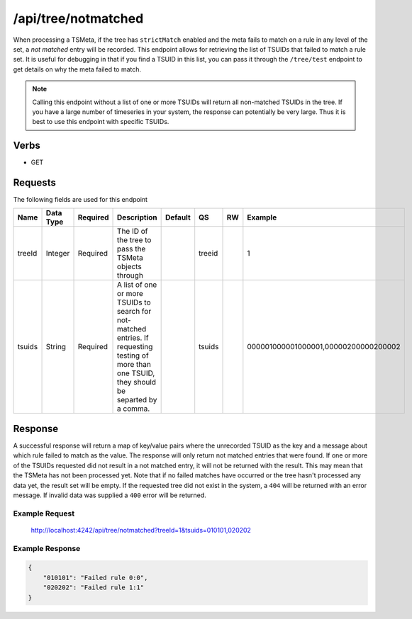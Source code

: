 /api/tree/notmatched
====================

When processing a TSMeta, if the tree has ``strictMatch`` enabled and the meta fails to match on a rule in any level of the set, a *not matched* entry will be recorded. This endpoint allows for retrieving the list of TSUIDs that failed to match a rule set. It is useful for debugging in that if you find a TSUID in this list, you can pass it through the ``/tree/test`` endpoint to get details on why the meta failed to match.

.. NOTE:: Calling this endpoint without a list of one or more TSUIDs will return all non-matched TSUIDs in the tree. If you have a large number of timeseries in your system, the response can potentially be very large. Thus it is best to use this endpoint with specific TSUIDs.
   
Verbs
-----

* GET

Requests
--------

The following fields are used for this endpoint

.. csv-table::
  :header: "Name", "Data Type", "Required", "Description", "Default", "QS", "RW", "Example"
  :widths: 10, 5, 5, 45, 10, 5, 5, 15

  "treeId", "Integer", "Required", "The ID of the tree to pass the TSMeta objects through", "", "treeid", "", "1"
  "tsuids", "String", "Required", "A list of one or more TSUIDs to search for not-matched entries. If requesting testing of more than one TSUID, they should be separted by a comma.", "", "tsuids", "", "000001000001000001,00000200000200002" 
   
Response
--------

A successful response will return a map of key/value pairs where the unrecorded TSUID as the key and a message about which rule failed to match as the value. The response will only return not matched entries that were found. If one or more of the TSUIDs requested did not result in a not matched entry, it will not be returned with the result. This may mean that the TSMeta has not been processed yet. Note that if no failed matches have occurred or the tree hasn't processed any data yet, the result set will be empty. If the requested tree did not exist in the system, a ``404`` will be returned with an error message. If invalid data was supplied a ``400`` error will be returned.

Example Request
^^^^^^^^^^^^^^^
..
  
  http://localhost:4242/api/tree/notmatched?treeId=1&tsuids=010101,020202


Example Response
^^^^^^^^^^^^^^^^
.. code-block :: javascript

  {
      "010101": "Failed rule 0:0",
      "020202": "Failed rule 1:1"
  }